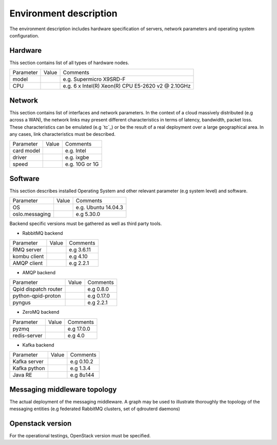 Environment description
^^^^^^^^^^^^^^^^^^^^^^^

The environment description includes hardware specification of servers, network
parameters and operating system configuration.

Hardware
""""""""

This section contains list of all types of hardware nodes.

+-----------+-------+----------------------------------------------------+
| Parameter | Value | Comments                                           |
+-----------+-------+----------------------------------------------------+
| model     |       | e.g. Supermicro X9SRD-F                            |
+-----------+-------+----------------------------------------------------+
| CPU       |       | e.g. 6 x Intel(R) Xeon(R) CPU E5-2620 v2 @ 2.10GHz |
+-----------+-------+----------------------------------------------------+

Network
"""""""

This section contains list of interfaces and network parameters.  In the
context of a cloud massively distributed (e.g across a WAN), the network links
may present different characteristics in terms of latency, bandwidth, packet
loss. These characteristics can be emulated (e.g `tc`_) or be the result of a
real deployment over a large geographical area.  In any cases, link
characteristics must be described.

+------------------+-------+-------------------------+
| Parameter        | Value | Comments                |
+------------------+-------+-------------------------+
| card model       |       | e.g. Intel              |
+------------------+-------+-------------------------+
| driver           |       | e.g. ixgbe              |
+------------------+-------+-------------------------+
| speed            |       | e.g. 10G or 1G          |
+------------------+-------+-------------------------+

Software
""""""""

This section describes installed Operating System and other relevant parameter
(e.g system level) and software.

+-----------------+-------+---------------------------+
| Parameter       | Value | Comments                  |
+-----------------+-------+---------------------------+
| OS              |       | e.g. Ubuntu 14.04.3       |
+-----------------+-------+---------------------------+
| oslo.messaging  |       | e.g 5.30.0                |
+-----------------+-------+---------------------------+

Backend specific versions must be gathered as well as third party tools.

* RabbitMQ backend

+-----------------+-------+---------------------------+
| Parameter       | Value | Comments                  |
+-----------------+-------+---------------------------+
| RMQ server      |       | e.g 3.6.11                |
+-----------------+-------+---------------------------+
| kombu client    |       | e.g 4.10                  |
+-----------------+-------+---------------------------+
| AMQP client     |       | e.g 2.2.1                 |
+-----------------+-------+---------------------------+

* AMQP backend

+----------------------+-------+---------------------------+
| Parameter            | Value | Comments                  |
+----------------------+-------+---------------------------+
| Qpid dispatch router |       | e.g 0.8.0                 |
+----------------------+-------+---------------------------+
| python-qpid-proton   |       | e.g 0.17.0                |
+----------------------+-------+---------------------------+
| pyngus               |       | e.g 2.2.1                 |
+----------------------+-------+---------------------------+

* ZeroMQ backend

+----------------------+-------+---------------------------+
| Parameter            | Value | Comments                  |
+----------------------+-------+---------------------------+
| pyzmq                |       | e.g 17.0.0                |
+----------------------+-------+---------------------------+
| redis-server         |       | e.g 4.0                   |
+----------------------+-------+---------------------------+

* Kafka backend

+----------------------+-------+---------------------------+
| Parameter            | Value | Comments                  |
+----------------------+-------+---------------------------+
| Kafka server         |       | e.g 0.10.2                |
+----------------------+-------+---------------------------+
| Kafka python         |       | e.g 1.3.4                 |
+----------------------+-------+---------------------------+
| Java RE              |       | e.g 8u144                 |
+----------------------+-------+---------------------------+

Messaging middleware topology
"""""""""""""""""""""""""""""

The actual deployment of the messaging middleware. A graph may be used to
illustrate thoroughly the topology of the messaging entities (e.g federated
RabbitMQ clusters, set of qdrouterd daemons)

Openstack version
"""""""""""""""""

For the operational testings, OpenStack version must be specified.
